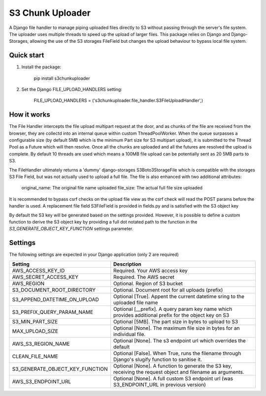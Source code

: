 =================
S3 Chunk Uploader
=================

A Django file handler to manage piping uploaded files directly to S3 without passing through the server's file system.
The uploader uses multiple threads to speed up the upload of larger files.
This package relies on Django and Django-Storages, allowing the use of the S3 storages FileField but changes the
upload behaviour to bypass local file system.


Quick start
-----------

#. Install the package:

    pip install s3chunkuploader


#. Set the Django FILE_UPLOAD_HANDLERS setting:

    FILE_UPLOAD_HANDLERS = ('s3chunkuploader.file_handler.S3FileUploadHandler',)


How it works
------------
The File Handler intercepts the file upload multipart request at the door, and as chunks of the file are received from the
browser, they are collectd into an internal queue within custom ThreadPoolWorker. When the queue surpasses a configurable
size (by default 5MB which is the minimum Part size for S3 multipart upload), it is submitted to the Thread Pool
as a Future which will then resolve. Once all the chunks are uploaded and all the futures are resolved the upload is complete.
By default 10 threads are used which means a 100MB file upload can be potentially sent as 20 5MB parts to S3.

The FileHandler ultimately returns a 'dummy' django-storages S3Boto3StorageFile which is compatible with the storages
S3 File Field, but was not actually used to upload a full file.  The file is also enhanced with two additional attributes:

    original_name: The original file name uploaded
    file_size: The actual full file size uploaded


It is recommended to bypass csrf checks on the upload file view as the csrf check will read the POST params before the
handler is used.
A replacement file field S3FileField is provided in fields.py and is satisfied with the S3 object key


By default the S3 key will be generated based on the settings provided. However, it is possible to define a custom function
to derive the S3 object key by providing a full dot notated path to the function in the `S3_GENERATE_OBJECT_KEY_FUNCTION`
settings parameter.


Settings
--------

The following settings are expected in your Django application (only 2 are required)

=============================== =====================================================================================================
Setting                         Description
=============================== =====================================================================================================
AWS_ACCESS_KEY_ID               Required. Your AWS access key
AWS_SECRET_ACCESS_KEY           Required. The AWS secret
AWS_REGION                      Optional. Region of S3 bucket
S3_DOCUMENT_ROOT_DIRECTORY      Optional. Document root for all uploads (prefix)
S3_APPEND_DATETIME_ON_UPLOAD    Optional [True]. Appent the current datetime sring to the uploaded file name
S3_PREFIX_QUERY_PARAM_NAME      Optional [__prefix]. A query param key name which provides additional prefix for the object key on S3
S3_MIN_PART_SIZE                Optional [5MB]. The part size in bytes to upload to S3
MAX_UPLOAD_SIZE                 Optional [None]. The maximum file size in bytes for an individual file.
AWS_S3_REGION_NAME              Optional [None]. The s3 endpoint url which overrides the default
CLEAN_FILE_NAME                 Optional [False]. When True, runs the filename through Django's slugify function to sanitise it.
S3_GENERATE_OBJECT_KEY_FUNCTION Optional [None]. A function to generate the S3 key, receiving the request object and filename as arguments.
AWS_S3_ENDPOINT_URL             Optional [None]. A full custom S3 endpoint url (was S3_ENDPOINT_URL in previous version)
=============================== =====================================================================================================
